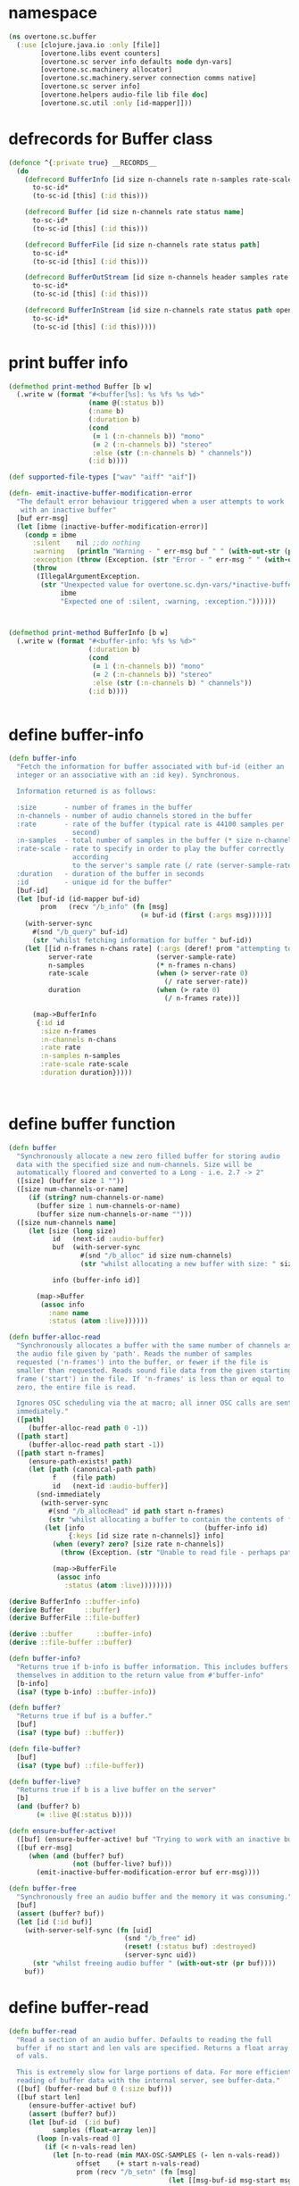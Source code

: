 * namespace
#+BEGIN_SRC clojure
(ns overtone.sc.buffer
  (:use [clojure.java.io :only [file]]
        [overtone.libs event counters]
        [overtone.sc server info defaults node dyn-vars]
        [overtone.sc.machinery allocator]
        [overtone.sc.machinery.server connection comms native]
        [overtone.sc server info]
        [overtone.helpers audio-file lib file doc]
        [overtone.sc.util :only [id-mapper]]))
#+END_SRC
* defrecords for Buffer class
#+BEGIN_SRC clojure
(defonce ^{:private true} __RECORDS__
  (do
    (defrecord BufferInfo [id size n-channels rate n-samples rate-scale duration]
      to-sc-id*
      (to-sc-id [this] (:id this)))

    (defrecord Buffer [id size n-channels rate status name]
      to-sc-id*
      (to-sc-id [this] (:id this)))

    (defrecord BufferFile [id size n-channels rate status path]
      to-sc-id*
      (to-sc-id [this] (:id this)))

    (defrecord BufferOutStream [id size n-channels header samples rate status path open?]
      to-sc-id*
      (to-sc-id [this] (:id this)))

    (defrecord BufferInStream [id size n-channels rate status path open?]
      to-sc-id*
      (to-sc-id [this] (:id this)))))
#+END_SRC
* print buffer info
#+BEGIN_SRC clojure
(defmethod print-method Buffer [b w]
  (.write w (format "#<buffer[%s]: %s %fs %s %d>"
                    (name @(:status b))
                    (:name b)
                    (:duration b)
                    (cond
                     (= 1 (:n-channels b)) "mono"
                     (= 2 (:n-channels b)) "stereo"
                     :else (str (:n-channels b) " channels"))
                    (:id b))))

(def supported-file-types ["wav" "aiff" "aif"])

(defn- emit-inactive-buffer-modification-error
  "The default error behaviour triggered when a user attempts to work
   with an inactive buffer"
  [buf err-msg]
  (let [ibme (inactive-buffer-modification-error)]
    (condp = ibme
      :silent    nil ;;do nothing
      :warning   (println "Warning - " err-msg buf " " (with-out-str (print buf)))
      :exception (throw (Exception. (str "Error - " err-msg " " (with-out-str (print buf)))))
      (throw
       (IllegalArgumentException.
        (str "Unexpected value for overtone.sc.dyn-vars/*inactive-buffer-modification-error*"
             ibme
             "Expected one of :silent, :warning, :exception."))))))



(defmethod print-method BufferInfo [b w]
  (.write w (format "#<buffer-info: %fs %s %d>"
                    (:duration b)
                    (cond
                     (= 1 (:n-channels b)) "mono"
                     (= 2 (:n-channels b)) "stereo"
                     :else (str (:n-channels b) " channels"))
                    (:id b))))


#+END_SRC
* define buffer-info
#+BEGIN_SRC clojure
(defn buffer-info
  "Fetch the information for buffer associated with buf-id (either an
  integer or an associative with an :id key). Synchronous.

  Information returned is as follows:

  :size       - number of frames in the buffer
  :n-channels - number of audio channels stored in the buffer
  :rate       - rate of the buffer (typical rate is 44100 samples per
                second)
  :n-samples  - total number of samples in the buffer (* size n-channels)
  :rate-scale - rate to specify in order to play the buffer correctly
                according
                to the server's sample rate (/ rate (server-sample-rate))
  :duration   - duration of the buffer in seconds
  :id         - unique id for the buffer"
  [buf-id]
  (let [buf-id (id-mapper buf-id)
        prom   (recv "/b_info" (fn [msg]
                                 (= buf-id (first (:args msg)))))]
    (with-server-sync
      #(snd "/b_query" buf-id)
      (str "whilst fetching information for buffer " buf-id))
    (let [[id n-frames n-chans rate] (:args (deref! prom "attempting to receive buffer information from the server."))
          server-rate                (server-sample-rate)
          n-samples                  (* n-frames n-chans)
          rate-scale                 (when (> server-rate 0)
                                       (/ rate server-rate))
          duration                   (when (> rate 0)
                                       (/ n-frames rate))]

      (map->BufferInfo
       {:id id
        :size n-frames
        :n-channels n-chans
        :rate rate
        :n-samples n-samples
        :rate-scale rate-scale
        :duration duration}))))



#+END_SRC
* define buffer function
#+BEGIN_SRC clojure
(defn buffer
  "Synchronously allocate a new zero filled buffer for storing audio
  data with the specified size and num-channels. Size will be
  automatically floored and converted to a Long - i.e. 2.7 -> 2"
  ([size] (buffer size 1 ""))
  ([size num-channels-or-name]
     (if (string? num-channels-or-name)
       (buffer size 1 num-channels-or-name)
       (buffer size num-channels-or-name "")))
  ([size num-channels name]
     (let [size (long size)
           id   (next-id :audio-buffer)
           buf  (with-server-sync
                  #(snd "/b_alloc" id size num-channels)
                  (str "whilst allocating a new buffer with size: " size " and num channels: " num-channels))

           info (buffer-info id)]

       (map->Buffer
        (assoc info
          :name name
          :status (atom :live))))))

(defn buffer-alloc-read
  "Synchronously allocates a buffer with the same number of channels as
  the audio file given by 'path'. Reads the number of samples
  requested ('n-frames') into the buffer, or fewer if the file is
  smaller than requested. Reads sound file data from the given starting
  frame ('start') in the file. If 'n-frames' is less than or equal to
  zero, the entire file is read.

  Ignores OSC scheduling via the at macro; all inner OSC calls are sent
  immediately."
  ([path]
     (buffer-alloc-read path 0 -1))
  ([path start]
     (buffer-alloc-read path start -1))
  ([path start n-frames]
     (ensure-path-exists! path)
     (let [path (canonical-path path)
           f    (file path)
           id   (next-id :audio-buffer)]
       (snd-immediately
        (with-server-sync
          #(snd "/b_allocRead" id path start n-frames)
          (str "whilst allocating a buffer to contain the contents of file: " path))
         (let [info                              (buffer-info id)
               {:keys [id size rate n-channels]} info]
           (when (every? zero? [size rate n-channels])
             (throw (Exception. (str "Unable to read file - perhaps path is not a valid audio file (only " supported-file-types " supported) : " path))))

           (map->BufferFile
            (assoc info
              :status (atom :live))))))))

(derive BufferInfo ::buffer-info)
(derive Buffer     ::buffer)
(derive BufferFile ::file-buffer)

(derive ::buffer      ::buffer-info)
(derive ::file-buffer ::buffer)

(defn buffer-info?
  "Returns true if b-info is buffer information. This includes buffers
  themselves in addition to the return value from #'buffer-info"
  [b-info]
  (isa? (type b-info) ::buffer-info))

(defn buffer?
  "Returns true if buf is a buffer."
  [buf]
  (isa? (type buf) ::buffer))

(defn file-buffer?
  [buf]
  (isa? (type buf) ::file-buffer))

(defn buffer-live?
  "Returns true if b is a live buffer on the server"
  [b]
  (and (buffer? b)
       (= :live @(:status b))))

(defn ensure-buffer-active!
  ([buf] (ensure-buffer-active! buf "Trying to work with an inactive buffer."))
  ([buf err-msg]
     (when (and (buffer? buf)
                (not (buffer-live? buf)))
       (emit-inactive-buffer-modification-error buf err-msg))))

(defn buffer-free
  "Synchronously free an audio buffer and the memory it was consuming."
  [buf]
  (assert (buffer? buf))
  (let [id (:id buf)]
    (with-server-self-sync (fn [uid]
                             (snd "/b_free" id)
                             (reset! (:status buf) :destroyed)
                             (server-sync uid))
      (str "whilst freeing audio buffer " (with-out-str (pr buf))))
    buf))
#+END_SRC
* define buffer-read
#+BEGIN_SRC clojure
(defn buffer-read
  "Read a section of an audio buffer. Defaults to reading the full
  buffer if no start and len vals are specified. Returns a float array
  of vals.

  This is extremely slow for large portions of data. For more efficient
  reading of buffer data with the internal server, see buffer-data."
  ([buf] (buffer-read buf 0 (:size buf)))
  ([buf start len]
     (ensure-buffer-active! buf)
     (assert (buffer? buf))
     (let [buf-id  (:id buf)
           samples (float-array len)]
       (loop [n-vals-read 0]
         (if (< n-vals-read len)
           (let [n-to-read (min MAX-OSC-SAMPLES (- len n-vals-read))
                 offset    (+ start n-vals-read)
                 prom (recv "/b_setn" (fn [msg]
                                        (let [[msg-buf-id msg-start msg-len & m-args] (:args msg)]

                                          (and (= msg-buf-id buf-id)
                                               (= msg-start offset)
                                               (= n-to-read (count m-args))))))]
             (snd "/b_getn" buf-id offset n-to-read)
             (let [m (deref! prom (str "attempting to read data from buffer " (with-out-str (pr buf))))
                   [buf-id bstart blen & samps] (:args m)]
               (dorun
                (map-indexed (fn [idx el]
                               (aset-float samples (+ bstart idx) el))
                             samps))
               (recur (+ n-vals-read blen))))
           samples)))))

(defn buffer-write!
  "Write into a section of an audio buffer which modifies the buffer in
  place on the server. Data can either be a single number or a
  collection of numbers.  Accepts an optional param start-idx which
  specifies an initial offset into the buffer from which to start
  writing the data (defaults to 0)."
  ([buf data] (buffer-write! buf 0 data))
  ([buf start-idx data]
     (let [cnt (count data)]
       (assert (buffer? buf))
       (ensure-buffer-active! buf)
       (assert (<= cnt MAX-OSC-SAMPLES)
               (fs "Error - the data you attempted to write to the buffer was
                  too large to be sent via UDP."))
       (let [data    (if (number? data) [data] data)
             doubles (map float data)]
         (if (> (+ start-idx cnt) (:size buf))
           (throw (Exception. (str "the data you attempted to write to buffer " (:id buf) "was too large for its capacity. Use a smaller data list and/or a lower start index.")))
           (apply snd "/b_setn" (:id buf) start-idx cnt doubles))))
     buf))


(defn buffer-write-relay!
  "Similar to buffer-write! except it is capable of handling very large
  buffers by slicing them up and writing each slice separately. Can be
  very slow."
  ([buf data] (buffer-write-relay! buf 0 data))
  ([buf start-idx data]
     (ensure-buffer-active! buf)
     (assert (buffer? buf))
     (loop [data-left (vec data)
            idx       0]
       (let [left-cnt  (min MAX-OSC-SAMPLES (count data-left))
             to-write  (subvec data-left 0 left-cnt)
             data-left (subvec data-left left-cnt)]
         (buffer-write! buf idx to-write)
         (when-not (empty? data-left)
           (recur data-left (+ idx left-cnt)))))
     buf))

(defn buffer-fill!
  "Fill a buffer range with a single value. Modifies the buffer in place
  on the server. Defaults to filling in the full buffer unless start and
  len vals are specified. Asynchronous."
  ([buf val]
     (ensure-buffer-active! buf)
     (assert (buffer? buf))
     (buffer-fill! buf 0 (:size buf) val))
  ([buf start len val]
     (assert (buffer? buf))
     (snd "/b_fill" (:id buf) start len (double val))
     buf))

(defn buffer-set!
  "Write a single value into a buffer. Modifies the buffer in place on
  the server. Index defaults to 0 if not specified."
  ([buf val] (buffer-set! buf 0 val))
  ([buf index val]
     (ensure-buffer-active! buf)
     (assert (buffer? buf))
     (snd "/b_set" (:id buf) index (double val))
     buf))

(defn buffer-get
  "Read a single value from a buffer. Index defaults to 0 if not specified."
  ([buf] (buffer-get buf 0))
  ([buf index]
     (ensure-buffer-active! buf)
     (assert (buffer? buf))
     (let [error-msg (str "attempting to receive a single value at index " index " in buffer " (with-out-str (pr buf)))
           buf-id (:id buf)
           prom   (recv "/b_set" (fn [msg]
                                   (let [[msg-buf-id msg-start _] (:args msg)]
                                     (and (= msg-buf-id buf-id)
                                          (= msg-start index)))))]

       (with-server-sync
         #(snd "/b_get" buf-id index)
         (str "whilst " error-msg))
       (last (:args (deref! prom error-msg))))))
#+END_SRC
* define buffer-save
#+BEGIN_SRC clojure
(defn buffer-save
  "Save the float audio data in buf to a file in the specified path on the
  filesystem. The following options are also available (note: not all header
  and sample combinations work - incorrect combinations will fail silently):

   :header      - Header format: \"aiff\", \"next\", \"wav\", \"ircam\", \"raw\"
                  Default \"wav\"
   :samples     - Sample format: \"int8\", \"int16\", \"int24\", \"int32\",
                                 \"float\", \"double\", \"mulaw\", \"alaw\"
                  Default \"int16\"
   :n-frames    - Number of frames to write. If < 0 then all frames from
                  start-frame to the end of the buffer are written
                  Default -1
   :start-frame - starting frame in buffer (0 is the start of the buffer)
                  Default 0

   Example usage:
   (buffer-save buf \"~/Desktop/foo.wav\" :header \"aiff\" :samples \"int32\"
                                          :start-frame 100)"
  [buf path & args]
  (ensure-buffer-active! buf)
  (assert (buffer? buf))

  (let [path (resolve-tilde-path path)
        arg-map (merge (apply hash-map args)
                       {:header "wav"
                        :samples "int16"
                        :n-frames -1
                        :start-frame 0})
        {:keys [header samples n-frames start-frame]} arg-map]

    (snd "/b_write" (:id buf) path header samples
                    n-frames start-frame 0)
    :buffer-saved))

(defn buffer-stream
  "Returns a buffer-stream which is similar to a regular buffer but may
  be used with the disk-out ugen to stream to a specific file on disk.
  Use #'buffer-stream-close to close the stream to finish recording to
  disk.

  Options:

  :n-chans     - Number of channels for the buffer
                 Default 2
  :size        - Buffer size
                 Default 65536
  :header      - Header format: \"aiff\", \"next\", \"wav\", \"ircam\", \"raw\"
                 Default \"wav\"
  :samples     - Sample format: \"int8\", \"int16\", \"int24\", \"int32\",
                                \"float\", \"double\", \"mulaw\", \"alaw\"
                 Default \"int16\"

  Example usage:
  (buffer-stream \"~/Desktop/foo.wav\" :n-chans 1 :header \"aiff\"
                                       :samples \"int32\")"

  [path & args]
  (let [path    (resolve-tilde-path path)
        f-ext   (file-extension path)
        arg-map (merge {:n-chans 2
                        :size 65536
                        :header (or f-ext "wav")
                        :samples "int16"}
                       (apply hash-map args))
        {:keys [n-chans size header samples]} arg-map
        buf (buffer size n-chans)]
    (snd "/b_write" (:id buf) path header samples -1 0 1)
    (map->BufferOutStream
     (assoc buf
       :path path
       :header header
       :samples samples
       :open? (atom true)))))

(derive BufferOutStream ::buffer-out-stream)
(derive ::buffer-out-stream ::file-buffer)

(defn buffer-out-stream?
  [bs]
  (isa? (type bs) ::buffer-out-stream))

(defn buffer-stream-close
  "Close a buffer stream created with #'buffer-stream. Also frees the
  internal buffer. Returns the path of the newly created file."
  [buf-stream]
  (assert (file-buffer? buf-stream))
  (when-not @(:open? buf-stream)
    (throw (Exception. "buffer-stream already closed.")))

  (snd "/b_close" (:id buf-stream))
  (buffer-free buf-stream)
  (reset! (:open? buf-stream) false)
  (:path buf-stream))

(defn buffer-cue
  "Returns a buffer-cue which is similar to a regular buffer but may be
  used with the disk-in ugen to stream from a specific file on disk.
  Use #'buffer-cue-close to close the stream when finished.

  Options:

  :start       - Start frame in file.
                 Default 0
  :size        - Buffer size
                 Default 65536

  Example usage:
  (buffer-cue \"~/Desktop/foo.wav\" :start (* 3 44100))"

  [path & args]
  (let [path (resolve-tilde-path path)
        arg-map (merge {:start 0
                        :size 65536}
                       (apply hash-map args))
        {:keys [start size]} arg-map
        buf (buffer-alloc-read path start size)]
    (snd "/b_read" (:id buf) path start -1 0 1)
    (map->BufferInStream
      (assoc buf
        :path path
        :start start
        :open? (atom true)))))

(derive BufferInStream ::buffer-in-stream)
(derive ::buffer-in-stream ::file-buffer)

(defn buffer-in-stream?
  [bc]
  (isa? (type bc) ::buffer-in-stream))

(defn buffer-cue-pos
  "Moves the start position of a buffer cue to the frame indicated by
  'pos'. Defaults to 0. Returns the buffer when done."
  ([buf-cue]
     (buffer-cue-pos buf-cue 0))
  ([buf-cue pos]
     (assert (buffer-in-stream? buf-cue))
     (when-not @(:open? buf-cue)
       (throw (Exception. "buffer-in-stream is closed.")))
     (let [{:keys [id path]} buf-cue]
       (snd "/b_close" id)
       (snd "/b_read" id path pos -1 0 1))
     buf-cue))
#+END_SRC
* define buffer information functions
#+BEGIN_SRC clojure
(defn buffer-id
  "Return the id of buffer b. Simply punts out to to-sc-id"
  [b]
  (to-sc-id b))

(defmulti buffer-size type)
(defmethod buffer-size ::buffer [buf] (:size buf))
(defmethod buffer-size ::buffer-info [buf-info] (:size buf-info))

(defn buffer-data
  "Get the floating point data for a buffer on the internal server."
  [buf]
  (when-not (internal-server?)
    (throw (Exception. (str "Only able to fetch buffer data directly from an internal server. Try #'buffer-read instead."))))
  (ensure-buffer-active! buf)
  (let [buf-id (buffer-id buf)
        snd-buf (scsynth-get-buffer-data @sc-world* buf-id)]
    snd-buf))

;;TODO Check to see if this can be removed
(defn sample-info [s]
  (buffer-info (:buf s)))

(defn num-frames
  "Returns the size of the buffer."
  [buf]
  (:size buf))

(def TWO-PI (* 2 Math/PI))


#+END_SRC
* create-buffer-data
#+BEGIN_SRC clojure
(defn create-buffer-data
  "Create a sequence of floats for use as a buffer.  Result will contain
   values obtained by calling f with values linearly interpolated
   between range-min (inclusive) and range-max (exclusive).  For most
   purposes size must be a power of 2.

   Examples:

   Just a line from -1 to 1:
    (create-buffer-data 32 identity -1 1)

   Sine-wave for (osc) ugen:
    (create-buffer-data 512 #(Math/sin %) 0 TWO-PI)

   Chebyshev polynomial for wave-shaping:
    (create-buffer-data 1024 #(- (* 2 % %) 1) -1 1)"
  [size f range-min range-max]
  (let [range-size (- range-max range-min)
        rangemap  #(+ range-min (/ (* % range-size) size))]
    (map #(float (f (rangemap %))) (range 0 size))))

(defn- resolve-data-type
  [& args]
  (let [data (first args)]
    (cond
     (= :overtone.sc.buffer/buffer (type data)) ::buffer
     (sequential? data) ::sequence)))

#+END_SRC
* write-wave functions
#+BEGIN_SRC clojure
(defmulti write-wav
  "Write data as a wav file. Accepts either a buffer or a sequence of values.
  When passing a sequence, you also need to specify the frame-rate and
  n-channels.  For both, you need to pass the path of the new file as
  the 2nd arg.

  Required args:
  buffer [data path]
  seq    [data path frame-rate n-channels]"
  resolve-data-type)


(defmethod write-wav ::buffer
  [data path]
  (write-audio-file-from-seq (buffer-data data) path (:rate data) (:n-channels data)))

(defmethod write-wav ::sequence
  [data path frame-rate n-channels]
  (write-audio-file-from-seq data path frame-rate n-channels))

(defn buffer-mix-to-mono
  "Synchronously create a new buffer with only one channel by mixing
   buffer b down. Mixing is implemented simply by summing successive
   samples from each channel and dividing by the number of
   channels. Therefore, for a stereo buffer, the first sample for the
   left channel is added to the first sample for the right channel and
   the result is divided by two - and so on for each sample.

   Useful for creating buffers to use with the t-grains ugen.

   Original buffer is left unaffected. Requires internal server."
  [b]
  (ensure-buffer-active! b)
  (let [n-chans (:n-channels b)
        rate    (:rate b)]
    (cond
     (= 1 n-chans) b
     :else
     (let [data          (buffer-data b)
           partitioned   (partition n-chans (seq data))
           mixed         (mapv (fn [samps] (/ (apply + samps) n-chans)) partitioned)
           tmp-file-path (mk-path (mk-tmp-dir!) "mono-file.wav")]

       (write-wav mixed tmp-file-path rate 1)
       (let [new-b (buffer-alloc-read tmp-file-path)]
         (future (rm-rf! tmp-file-path))
         new-b)))))

#+END_SRC
